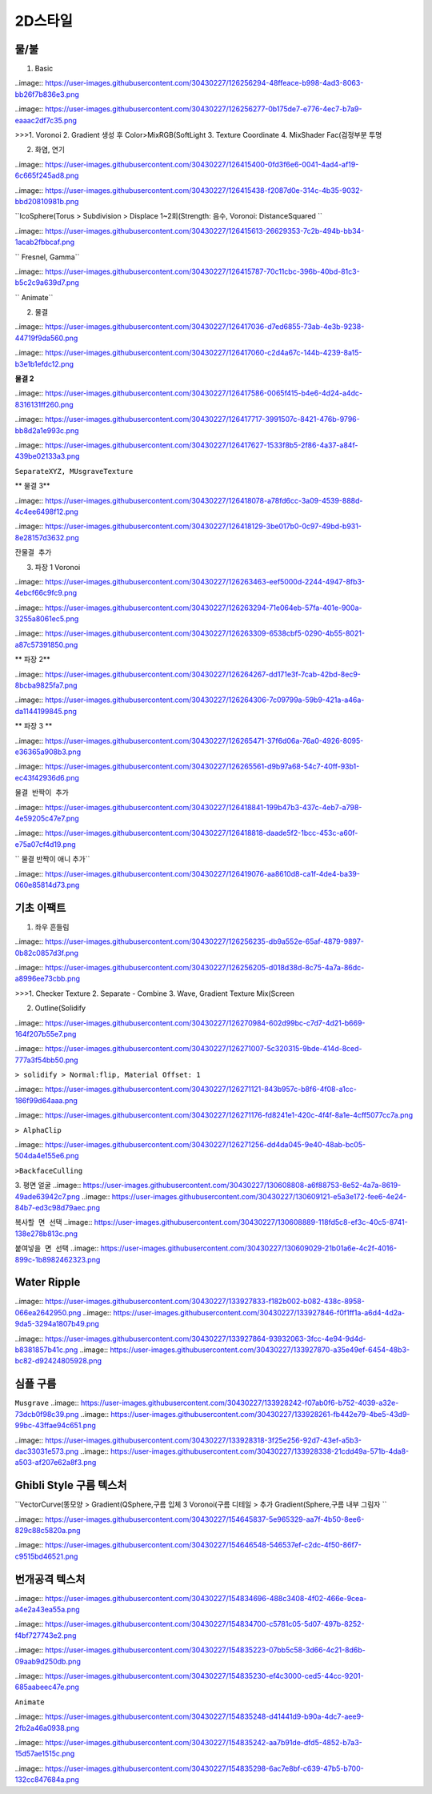 2D스타일
==========

물/불
------

1. Basic

..image:: https://user-images.githubusercontent.com/30430227/126256294-48ffeace-b998-4ad3-8063-bb26f7b836e3.png 

..image:: https://user-images.githubusercontent.com/30430227/126256277-0b175de7-e776-4ec7-b7a9-eaaac2df7c35.png 

>>>1. Voronoi
2. Gradient 생성 후 Color>MixRGB(SoftLight 
3. Texture Coordinate
4. MixShader Fac(검정부분 투명 

2. 화염, 연기

..image:: https://user-images.githubusercontent.com/30430227/126415400-0fd3f6e6-0041-4ad4-af19-6c665f245ad8.png 

..image:: https://user-images.githubusercontent.com/30430227/126415438-f2087d0e-314c-4b35-9032-bbd20810981b.png 

``IcoSphere(Torus  > Subdivision > Displace 1~2회(Strength: 음수, Voronoi: DistanceSquared ``

..image:: https://user-images.githubusercontent.com/30430227/126415613-26629353-7c2b-494b-bb34-1acab2fbbcaf.png 

`` Fresnel, Gamma``

..image:: https://user-images.githubusercontent.com/30430227/126415787-70c11cbc-396b-40bd-81c3-b5c2c9a639d7.png 

`` Animate``

2. 물결

..image:: https://user-images.githubusercontent.com/30430227/126417036-d7ed6855-73ab-4e3b-9238-44719f9da560.png 

..image:: https://user-images.githubusercontent.com/30430227/126417060-c2d4a67c-144b-4239-8a15-b3e1b1efdc12.png 


**물결 2**

..image:: https://user-images.githubusercontent.com/30430227/126417586-0065f415-b4e6-4d24-a4dc-8316131ff260.png 

..image:: https://user-images.githubusercontent.com/30430227/126417717-3991507c-8421-476b-9796-bb8d2a1e993c.png 

..image:: https://user-images.githubusercontent.com/30430227/126417627-1533f8b5-2f86-4a37-a84f-439be02133a3.png 

``SeparateXYZ, MUsgraveTexture``

** 물결 3**

..image:: https://user-images.githubusercontent.com/30430227/126418078-a78fd6cc-3a09-4539-888d-4c4ee6498f12.png 

..image:: https://user-images.githubusercontent.com/30430227/126418129-3be017b0-0c97-49bd-b931-8e28157d3632.png 

``잔물결 추가``

3. 파장 1 Voronoi

..image:: https://user-images.githubusercontent.com/30430227/126263463-eef5000d-2244-4947-8fb3-4ebcf66c9fc9.png 

..image:: https://user-images.githubusercontent.com/30430227/126263294-71e064eb-57fa-401e-900a-3255a8061ec5.png 

..image:: https://user-images.githubusercontent.com/30430227/126263309-6538cbf5-0290-4b55-8021-a87c57391850.png 

** 파장 2**

..image:: https://user-images.githubusercontent.com/30430227/126264267-dd171e3f-7cab-42bd-8ec9-8bcba9825fa7.png 

..image:: https://user-images.githubusercontent.com/30430227/126264306-7c09799a-59b9-421a-a46a-da1144199845.png 

** 파장 3 **

..image:: https://user-images.githubusercontent.com/30430227/126265471-37f6d06a-76a0-4926-8095-e36365a908b3.png 

..image:: https://user-images.githubusercontent.com/30430227/126265561-d9b97a68-54c7-40ff-93b1-ec43f42936d6.png 


``물결 반짝이 추가``

..image:: https://user-images.githubusercontent.com/30430227/126418841-199b47b3-437c-4eb7-a798-4e59205c47e7.png 

..image:: https://user-images.githubusercontent.com/30430227/126418818-daade5f2-1bcc-453c-a60f-e75a07cf4d19.png 

`` 물결 반짝이 애니 추가``

..image:: https://user-images.githubusercontent.com/30430227/126419076-aa8610d8-ca1f-4de4-ba39-060e85814d73.png 


기초 이팩트
--------------

1. 좌우 흔들림

..image:: https://user-images.githubusercontent.com/30430227/126256235-db9a552e-65af-4879-9897-0b82c0857d3f.png 

..image:: https://user-images.githubusercontent.com/30430227/126256205-d018d38d-8c75-4a7a-86dc-a8996ee73cbb.png 

>>>1. Checker Texture
2. Separate - Combine
3. Wave, Gradient Texture Mix(Screen 


2. Outline(Solidify 

..image:: https://user-images.githubusercontent.com/30430227/126270984-602d99bc-c7d7-4d21-b669-164f207b55e7.png 

..image:: https://user-images.githubusercontent.com/30430227/126271007-5c320315-9bde-414d-8ced-777a3f54bb50.png 

``> solidify > Normal:flip, Material Offset: 1``

..image:: https://user-images.githubusercontent.com/30430227/126271121-843b957c-b8f6-4f08-a1cc-186f99d64aaa.png 

..image:: https://user-images.githubusercontent.com/30430227/126271176-fd8241e1-420c-4f4f-8a1e-4cff5077cc7a.png 

``> AlphaClip``

..image:: https://user-images.githubusercontent.com/30430227/126271256-dd4da045-9e40-48ab-bc05-504da4e155e6.png 

``>BackfaceCulling``

3. 평면 얼굴
..image:: https://user-images.githubusercontent.com/30430227/130608808-a6f88753-8e52-4a7a-8619-49ade63942c7.png   
..image:: https://user-images.githubusercontent.com/30430227/130609121-e5a3e172-fee6-4e24-84b7-ed3c98d79aec.png 


``복사할 면 선택``
..image:: https://user-images.githubusercontent.com/30430227/130608889-118fd5c8-ef3c-40c5-8741-138e278b813c.png   

``붙여넣을 면 선택``
..image:: https://user-images.githubusercontent.com/30430227/130609029-21b01a6e-4c2f-4016-899c-1b8982462323.png   


Water Ripple
-------------

..image:: https://user-images.githubusercontent.com/30430227/133927833-f182b002-b082-438c-8958-066ea2642950.png 
..image:: https://user-images.githubusercontent.com/30430227/133927846-f0f1ff1a-a6d4-4d2a-9da5-3294a1807b49.png   

..image:: https://user-images.githubusercontent.com/30430227/133927864-93932063-3fcc-4e94-9d4d-b8381857b41c.png 
..image:: https://user-images.githubusercontent.com/30430227/133927870-a35e49ef-6454-48b3-bc82-d92424805928.png   


심플 구름  
-----------
``Musgrave``  
..image:: https://user-images.githubusercontent.com/30430227/133928242-f07ab0f6-b752-4039-a32e-73dcb0f98c39.png   
..image:: https://user-images.githubusercontent.com/30430227/133928261-fb442e79-4be5-43d9-99bc-43ffae94c651.png   

..image:: https://user-images.githubusercontent.com/30430227/133928318-3f25e256-92d7-43ef-a5b3-dac33031e573.png 
..image:: https://user-images.githubusercontent.com/30430227/133928338-21cdd49a-571b-4da8-a503-af207e62a8f3.png   


Ghibli Style 구름 텍스처
------------------------

``VectorCurve(똥모양  > Gradient(QSphere,구름 입체  3 Voronoi(구름 디테일  > 추가 Gradient(Sphere,구름 내부 그림자 ``

..image:: https://user-images.githubusercontent.com/30430227/154645837-5e965329-aa7f-4b50-8ee6-829c88c5820a.png 

..image:: https://user-images.githubusercontent.com/30430227/154646548-546537ef-c2dc-4f50-86f7-c9515bd46521.png 


번개공격 텍스처
----------------

..image:: https://user-images.githubusercontent.com/30430227/154834696-488c3408-4f02-466e-9cea-a4e2a43ea55a.png 

..image:: https://user-images.githubusercontent.com/30430227/154834700-c5781c05-5d07-497b-8252-f4bf727743e2.png 


..image:: https://user-images.githubusercontent.com/30430227/154835223-07bb5c58-3d66-4c21-8d6b-09aab9d250db.png 

..image:: https://user-images.githubusercontent.com/30430227/154835230-ef4c3000-ced5-44cc-9201-685aabeec47e.png 

``Animate``

..image:: https://user-images.githubusercontent.com/30430227/154835248-d41441d9-b90a-4dc7-aee9-2fb2a46a0938.png 

..image:: https://user-images.githubusercontent.com/30430227/154835242-aa7b91de-dfd5-4852-b7a3-15d57ae1515c.png 

..image:: https://user-images.githubusercontent.com/30430227/154835298-6ac7e8bf-c639-47b5-b700-132cc847684a.png 



